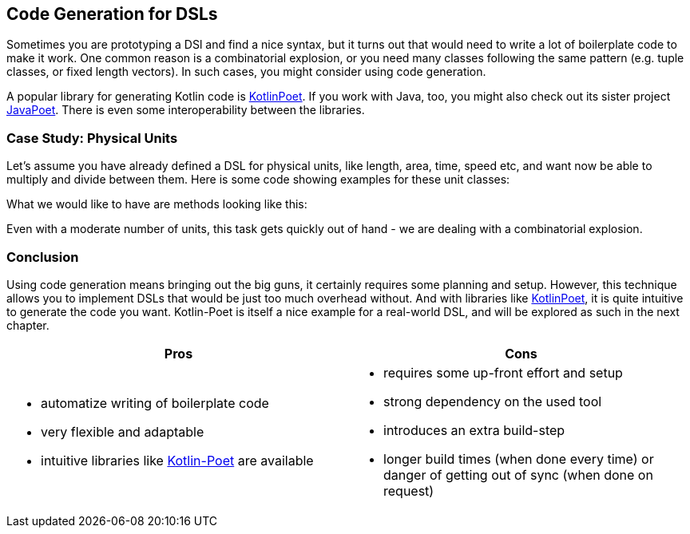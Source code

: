 == Code Generation for DSLs

Sometimes you are prototyping a DSl and find a nice syntax, but it turns out that would need to write a lot of boilerplate code to make it work. One common reason is a combinatorial explosion, or you need many classes following the same pattern (e.g. tuple classes, or fixed length vectors). In such cases, you might consider using code generation.

A popular library for generating Kotlin code is https://square.github.io/kotlinpoet[KotlinPoet]. If you work with Java, too, you might also check out its sister project https://github.com/square/javapoet[JavaPoet]. There is even some interoperability between the libraries.

=== Case Study: Physical Units

Let's assume you have already defined a DSL for physical units, like length, area, time, speed etc, and want now be able to multiply and divide between them. Here is some code showing examples for these unit classes:


What we would like to have are methods looking like this:



Even with a moderate number of units, this task gets quickly out of hand - we are dealing with a combinatorial explosion.





=== Conclusion

Using code generation means bringing out the big guns, it certainly requires some planning and setup. However, this technique allows you to implement DSLs that would be just too much overhead without. And with libraries like https://square.github.io/kotlinpoet[KotlinPoet], it is quite intuitive to generate the code you want. Kotlin-Poet is itself a nice example for a real-world DSL, and will be explored as such in the next chapter.

[cols="2a,2a"]
|===
|Pros |Cons

|* automatize writing of boilerplate code
* very flexible and adaptable
* intuitive libraries like https://square.github.io/kotlinpoet[Kotlin-Poet] are available

|* requires some up-front effort and setup
* strong dependency on the used tool
* introduces an extra build-step
* longer build times (when done every time) or danger of getting out of sync (when done on request)
|===


